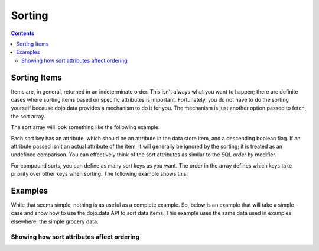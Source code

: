 .. _quickstart/data/usingdatastores/sorting:

=======
Sorting
=======

.. contents ::
  :depth: 3

Sorting Items
=============

Items are, in general, returned in an indeterminate order. This isn't always what you want to happen; there are definite cases where sorting items based on specific attributes is important. Fortunately, you do not have to do the sorting yourself because dojo.data provides a mechanism to do it for you. The mechanism is just another option passed to fetch, the sort array.

The sort array will look something like the following example:

.. js ::

  var sortKeys = [{attribute: "aisle", descending: true}];

Each sort key has an attribute, which should be an attribute in the data store item, and a descending boolean flag. If an attribute passed isn't an actual attribute of the item, it will generally be ignored by the sorting; it is treated as an undefined comparison. You can effectively think of the sort attributes as similar to the SQL *order by* modifier.

For compound sorts, you can define as many sort keys as you want. The order in the array defines which keys take priority over other keys when sorting. The following example shows this:

.. js ::

  var sortKeys = [
    {attribute: "aisle", descending: true},
    {attribute: "name", descending: false}
  ];

Examples
========

While that seems simple, nothing is as useful as a complete example. So, below is an example that will take a simple case and show how to use the dojo.data API to sort data items. This example uses the same data used in examples elsewhere, the simple grocery data.

Showing how sort attributes affect ordering
-------------------------------------------

.. code-example ::
  
  .. js ::

    <script>
      dojo.require("dojo.data.ItemFileReadStore");
      dojo.require("dijit.form.Button");

      var storeData = { identifier: 'name',
        items: [
          { name: 'Adobo', aisle: 'Mexican', price: 3.01 },
          { name: 'Balsamic vinegar', aisle: 'Condiments', price: 4.01 },
          { name: 'Basil', aisle: 'Spices', price: 3.59  },
          { name: 'Bay leaf', aisle: 'Spices',  price: 2.01 },
          { name: 'Beef Bouillon Granules', aisle: 'Soup',  price: 5.01 },
          { name: 'Vinegar', aisle: 'Condiments',  price: 1.99  },
          { name: 'White cooking wine', aisle: 'Condiments',  price: 2.01 },
          { name: 'Worcestershire Sauce', aisle: 'Condiments',  price: 3.99 },
          { name: 'pepper', aisle: 'Spices',  price: 1.01  }
        ]};

        // This function performs some basic dojo initialization. In this case it connects the button
        // onClick to a function which invokes the fetch(). The fetch function queries for all items
        // and provides callbacks to use for completion of data retrieval or reporting of errors.
        function init(){
           // Function to perform a fetch on the datastore when a button is clicked
           function getAllItems(){

             // Callback to perform an action when the data items are starting to be returned:
             function clearSortedList(size, request){
               var list = dojo.byId("sortedList");
               if(list){
                 while(list.firstChild){
                   list.removeChild(list.firstChild);
                 }
               }
             }

             function clearUnSortedList(size, request){
               var list = dojo.byId("unSortedList");
               if(list){
                 while(list.firstChild){
                   list.removeChild(list.firstChild);
                 }
               }
             }

             // Callback for processing a returned list of items.
             function gotSortedItems(items, request){
               var list = dojo.byId("sortedList");
               if(list){
                 var i;
                 for(i = 0; i < items.length; i++){
                   var item = items[i];
                   var field = document.createElement("b");
                   field.appendChild(document.createTextNode("Aisle: "));
                   list.appendChild(field);
                   list.appendChild(document.createTextNode(foodStore.getValue(item, "aisle")));
                   list.appendChild(document.createTextNode("  "));
                   field = document.createElement("b");
                   field.appendChild(document.createTextNode("Name: "));
                   list.appendChild(field);
                   list.appendChild(document.createTextNode(foodStore.getValue(item, "name")));
                   list.appendChild(document.createTextNode("  "));
                   list.appendChild(document.createElement("br"));
                 }
               }
             }

             // Callback for processing a returned list of unsorted items.
             function gotUnSortedItems(items, request){
               var list = dojo.byId("unSortedList");
               if(list){
                 var i;
                 for(i = 0; i < items.length; i++){
                   var item = items[i];
                   var field = document.createElement("b");
                   field.appendChild(document.createTextNode("Aisle: "));
                   list.appendChild(field);
                   list.appendChild(document.createTextNode(foodStore.getValue(item, "aisle")));
                   list.appendChild(document.createTextNode("  "));
                   field = document.createElement("b");
                   field.appendChild(document.createTextNode("Name: "));
                   list.appendChild(field);
                   list.appendChild(document.createTextNode(foodStore.getValue(item, "name")));
                   list.appendChild(document.createTextNode("  "));
                   list.appendChild(document.createElement("br"));
                 }
               }
             }

             // Callback for if the lookup fails.
             function fetchFailed(error, request){
                alert("lookup failed.");
             }
             
             // Fetch the data in a sorted order.
             foodStore.fetch({onBegin: clearSortedList, onComplete: gotSortedItems, onError: fetchFailed, sort: [{ attribute: "aisle"},{attribute: "name"}]});

             // Fetch the data in an unsorted order.
             foodStore.fetch({onBegin: clearUnSortedList, onComplete: gotUnSortedItems, onError: fetchFailed});
           }
           // Link the click event of the button to driving the fetch.
           dojo.connect(button, "onClick", getAllItems);
        }
        // Set the init function to run when dojo loading and page parsing has completed.
        dojo.ready(init);
    </script>

  .. html ::

    <div data-dojo-type="dojo.data.ItemFileReadStore" data-dojo-props="data:storeData" data-dojo-id="foodStore"></div>
    <div data-dojo-type="dijit.form.Button" data-dojo-id="button">Click me to show sorted and unsorted lists!</div>
    <br>
    <br>
    <b>Sorted List (Sorted by Aisle first and Name second):</b>
    <br>
    <span id="sortedList">
    </span>
    <br>
    <br>
    <b>Unsorted List:</b>
    <br>
    <span id="unSortedList">
    </span>
